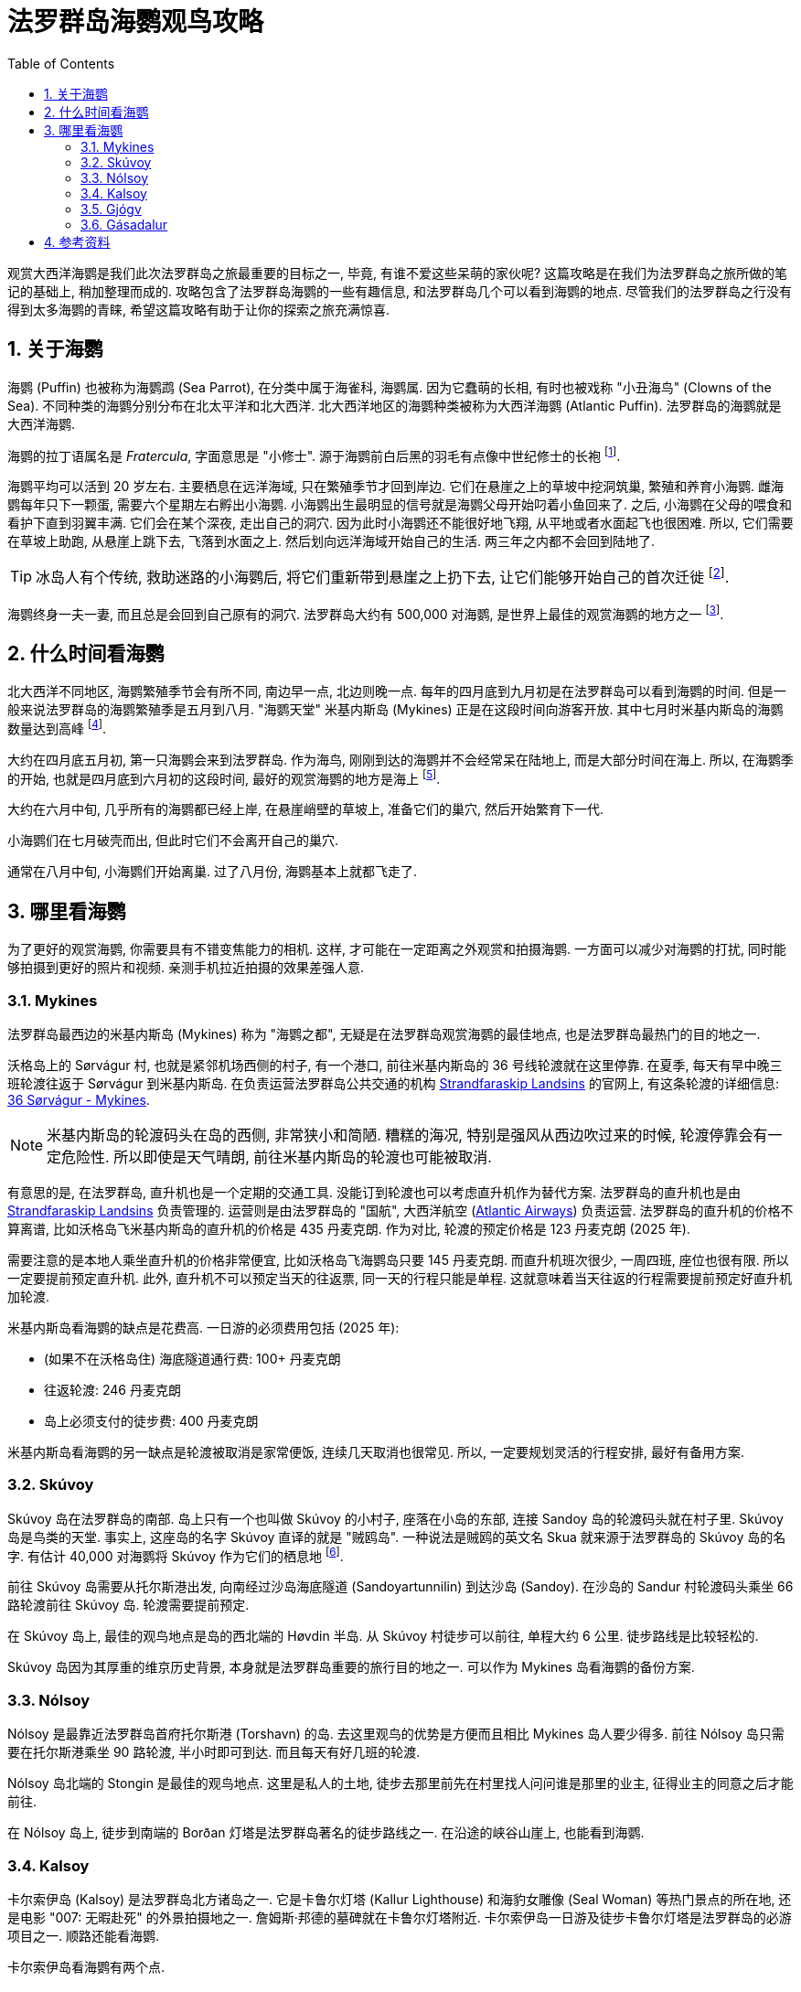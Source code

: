 = 法罗群岛海鹦观鸟攻略
:page-subtitle: Where to Spot Puffins in the Faroe Islands
:page-modified_time: 2025-09-20 12:00:00 +0800
:page-date: 2025-07-04 05:00:00 +0100
:page-image: assets/images/2025/lofoten-faroe/where-to-spot-puffins-in-the-faroe-islands/faroe-islands-puffin-magnet.webp
:page-tags: [2025-Lofoten-Faroe, 欧洲, 北欧, 斯堪的纳维亚, 丹麦, 法罗群岛, 动物, 观鸟]
:page-categories: posts
:page-layout: post
:page-liquid:
:toc:
:sectnums:
:url-day-trip-to-kalsoy: {% post_url 2025-07-02-day-trip-to-kalsoy %}
:url-one-day-island-hopping-road-trip: {% post_url 2025-07-01-one-day-island-hopping-road-trip %}

观赏大西洋海鹦是我们此次法罗群岛之旅最重要的目标之一, 毕竟, 有谁不爱这些呆萌的家伙呢? 这篇攻略是在我们为法罗群岛之旅所做的笔记的基础上, 稍加整理而成的. 攻略包含了法罗群岛海鹦的一些有趣信息, 和法罗群岛几个可以看到海鹦的地点. 尽管我们的法罗群岛之行没有得到太多海鹦的青睐, 希望这篇攻略有助于让你的探索之旅充满惊喜.

[#the-puffin]
== 关于海鹦

海鹦 (Puffin) 也被称为海鹦鹉 (Sea Parrot), 在分类中属于海雀科, 海鹦属. 因为它蠢萌的长相, 有时也被戏称 "小丑海鸟" (Clowns of the Sea). 不同种类的海鹦分别分布在北太平洋和北大西洋. 北大西洋地区的海鹦种类被称为大西洋海鹦 (Atlantic Puffin). 法罗群岛的海鹦就是大西洋海鹦.

海鹦的拉丁语属名是 _Fratercula_, 字面意思是 "小修士". 源于海鹦前白后黑的羽毛有点像中世纪修士的长袍 footnote:[海鹦拉丁语属名来源: https://en.wikipedia.org/wiki/Atlantic_puffin[Taxonomy and etymology - Atlantic puffin - Wikipedia]].

海鹦平均可以活到 20 岁左右. 主要栖息在远洋海域, 只在繁殖季节才回到岸边. 它们在悬崖之上的草坡中挖洞筑巢, 繁殖和养育小海鹦. 雌海鹦每年只下一颗蛋, 需要六个星期左右孵出小海鹦. 小海鹦出生最明显的信号就是海鹦父母开始叼着小鱼回来了. 之后, 小海鹦在父母的喂食和看护下直到羽翼丰满. 它们会在某个深夜, 走出自己的洞穴. 因为此时小海鹦还不能很好地飞翔, 从平地或者水面起飞也很困难. 所以, 它们需要在草坡上助跑, 从悬崖上跳下去, 飞落到水面之上. 然后划向远洋海域开始自己的生活. 两三年之内都不会回到陆地了.

TIP: 冰岛人有个传统, 救助迷路的小海鹦后, 将它们重新带到悬崖之上扔下去, 让它们能够开始自己的首次迁徙 footnote:[冰岛正值 "把小海鹦扔下悬崖" 的季节: https://www.nationalgeographic.com/animals/article/baby-puffin-throwing-wildlife-rehabilitation[It's 'throw a baby puffin off a cliff' season in Iceland]].

海鹦终身一夫一妻, 而且总是会回到自己原有的洞穴. 法罗群岛大约有 500,000 对海鹦, 是世界上最佳的观赏海鹦的地方之一 footnote:[法罗群岛官网 - 海鹦: https://www.faroeislands.fo/nature-environment/the-puffin/[The Puffin]]. 

[#best-season]
== 什么时间看海鹦

北大西洋不同地区, 海鹦繁殖季节会有所不同, 南边早一点, 北边则晚一点. 每年的四月底到九月初是在法罗群岛可以看到海鹦的时间. 但是一般来说法罗群岛的海鹦繁殖季是五月到八月. "海鹦天堂" 米基内斯岛 (Mykines) 正是在这段时间向游客开放. 其中七月时米基内斯岛的海鹦数量达到高峰 footnote:[Guide to Faroe Islands: https://guidetofaroeislands.fo/nature-in-faroe-islands/mykines/[Mykines | The Complete Guide]]. 

大约在四月底五月初, 第一只海鹦会来到法罗群岛. 作为海鸟, 刚刚到达的海鹦并不会经常呆在陆地上, 而是大部分时间在海上. 所以, 在海鹦季的开始, 也就是四月底到六月初的这段时间, 最好的观赏海鹦的地方是海上 footnote:[法罗群岛官方旅游局 - 访问沃格 - 海鹦和观鸟: https://visitvagar.fo/en/visit-mykines/see-do8/puffins-and-birdwatching[Visit Vágar - Puffins and Birdwatching]].

大约在六月中旬, 几乎所有的海鹦都已经上岸, 在悬崖峭壁的草坡上, 准备它们的巢穴, 然后开始繁育下一代.

小海鹦们在七月破壳而出, 但此时它们不会离开自己的巢穴.

通常在八月中旬, 小海鹦们开始离巢. 过了八月份, 海鹦基本上就都飞走了.

[#best-places]
== 哪里看海鹦

为了更好的观赏海鹦, 你需要具有不错变焦能力的相机. 这样, 才可能在一定距离之外观赏和拍摄海鹦. 一方面可以减少对海鹦的打扰, 同时能够拍摄到更好的照片和视频. 亲测手机拉近拍摄的效果差强人意.

[#mykines]
=== Mykines

法罗群岛最西边的米基内斯岛 (Mykines) 称为 "海鹦之都", 无疑是在法罗群岛观赏海鹦的最佳地点, 也是法罗群岛最热门的目的地之一.

沃格岛上的 Sørvágur 村, 也就是紧邻机场西侧的村子, 有一个港口, 前往米基内斯岛的 36 号线轮渡就在这里停靠. 在夏季, 每天有早中晚三班轮渡往返于 Sørvágur 到米基内斯岛. 在负责运营法罗群岛公共交通的机构 https://www.ssl.fo/en[Strandfaraskip Landsins] 的官网上, 有这条轮渡的详细信息: https://www.ssl.fo/en/timetable/ferry/36-soervagur-mykines/[36 Sørvágur - Mykines].

NOTE: 米基内斯岛的轮渡码头在岛的西侧, 非常狭小和简陋. 糟糕的海况, 特别是强风从西边吹过来的时候, 轮渡停靠会有一定危险性. 所以即使是天气晴朗, 前往米基内斯岛的轮渡也可能被取消.

有意思的是, 在法罗群岛, 直升机也是一个定期的交通工具. 没能订到轮渡也可以考虑直升机作为替代方案. 法罗群岛的直升机也是由 https://www.ssl.fo/en/timetable/helicopter[Strandfaraskip Landsins] 负责管理的. 运营则是由法罗群岛的 "国航", 大西洋航空 (https://www.atlanticairways.com/en/helicopter/[Atlantic Airways]) 负责运营. 法罗群岛的直升机的价格不算离谱, 比如沃格岛飞米基内斯岛的直升机的价格是 435 丹麦克朗. 作为对比, 轮渡的预定价格是 123 丹麦克朗 (2025 年).

需要注意的是本地人乘坐直升机的价格非常便宜, 比如沃格岛飞海鹦岛只要 145 丹麦克朗. 而直升机班次很少, 一周四班, 座位也很有限. 所以一定要提前预定直升机. 此外, 直升机不可以预定当天的往返票, 同一天的行程只能是单程. 这就意味着当天往返的行程需要提前预定好直升机加轮渡.

米基内斯岛看海鹦的缺点是花费高. 一日游的必须费用包括 (2025 年):

* (如果不在沃格岛住) 海底隧道通行费: 100+ 丹麦克朗
* 往返轮渡: 246 丹麦克朗
* 岛上必须支付的徒步费: 400 丹麦克朗

米基内斯岛看海鹦的另一缺点是轮渡被取消是家常便饭, 连续几天取消也很常见. 所以, 一定要规划灵活的行程安排, 最好有备用方案.

[#skuvoy]
=== Skúvoy

Skúvoy 岛在法罗群岛的南部. 岛上只有一个也叫做 Skúvoy 的小村子, 座落在小岛的东部, 连接 Sandoy 岛的轮渡码头就在村子里. Skúvoy 岛是鸟类的天堂. 事实上, 这座岛的名字 Skúvoy 直译的就是 "贼鸥岛". 一种说法是贼鸥的英文名 Skua 就来源于法罗群岛的 Skúvoy 岛的名字. 有估计 40,000 对海鹦将 Skúvoy 作为它们的栖息地 footnote:[Skúvoy 岛海鹦数据来源: https://datazone.birdlife.org/site/factsheet/skúvoy[BirdLife site  factsheet - Skúvoy]].

前往 Skúvoy 岛需要从托尔斯港出发, 向南经过沙岛海底隧道 (Sandoyartunnilin) 到达沙岛 (Sandoy). 在沙岛的 Sandur 村轮渡码头乘坐 66 路轮渡前往 Skúvoy 岛. 轮渡需要提前预定.

在 Skúvoy 岛上, 最佳的观鸟地点是岛的西北端的 Høvdin 半岛. 从 Skúvoy 村徒步可以前往, 单程大约 6 公里. 徒步路线是比较轻松的.

Skúvoy 岛因为其厚重的维京历史背景, 本身就是法罗群岛重要的旅行目的地之一. 可以作为 Mykines 岛看海鹦的备份方案.

[#nolsoy]
=== Nólsoy

Nólsoy 是最靠近法罗群岛首府托尔斯港 (Torshavn) 的岛. 去这里观鸟的优势是方便而且相比 Mykines 岛人要少得多. 前往 Nólsoy 岛只需要在托尔斯港乘坐 90 路轮渡, 半小时即可到达. 而且每天有好几班的轮渡.

Nólsoy 岛北端的 Stongin 是最佳的观鸟地点. 这里是私人的土地, 徒步去那里前先在村里找人问问谁是那里的业主, 征得业主的同意之后才能前往.

在 Nólsoy 岛上, 徒步到南端的 Borðan 灯塔是法罗群岛著名的徒步路线之一. 在沿途的峡谷山崖上, 也能看到海鹦.

[#kalsoy]
=== Kalsoy

卡尔索伊岛 (Kalsoy) 是法罗群岛北方诸岛之一. 它是卡鲁尔灯塔 (Kallur Lighthouse) 和海豹女雕像 (Seal Woman) 等热门景点的所在地, 还是电影 "007: 无暇赴死" 的外景拍摄地之一. 詹姆斯·邦德的墓碑就在卡鲁尔灯塔附近. 卡尔索伊岛一日游及徒步卡鲁尔灯塔是法罗群岛的必游项目之一. 顺路还能看海鹦.

卡尔索伊岛看海鹦有两个点. 

第一个点在最北部的 Trøllanes 村里靠海边的悬崖. 这里曾经是非常热门的海鹦观鸟点. 现在出于保护海鹦和安全的考虑, 已经建起了围栏, 不再允许靠近悬崖了. 不过, 站在围栏边仍然可以远远看到很多的海鹦, 只是需要长焦镜头才能看得清楚.

第二个点在詹姆斯·邦德的墓碑旁的悬崖. 这里有几个距离很近的海鹦的洞, 可以近距离的观赏海鹦.

卡尔索伊岛一日游的行程比较麻烦. 具体信息可以参考我们的游记: link:{url-day-trip-to-kalsoy}[卡尔索伊岛一日游及徒步卡鲁尔灯塔].

[#gjogv]
=== Gjógv

Gjógv 是东岛埃斯图罗伊岛 (Eysturoy) 北部的一个小村子. 法罗语 Gjógv 的意思就是 "峡谷" (Gorge), 这个村子直译就叫 "峡谷村". Gjógv 的海蚀峡谷也是法罗群岛旅游胜地之一.

峡谷的北岸有一条沿着悬崖而上的步道, 通往在半山腰的一条徒步路线的起点. 如果你运气好, 有机会在这边的悬崖上见到海鹦.

Gjógv 常常被作为一日游的目的地之一. 详细信息可以参考我们的游记: link:{url-one-day-island-hopping-road-trip}[法罗群岛三大岛跳岛自驾一日游].

[#gasadalur]
=== Gásadalur

沃格岛最西端的山谷中隐藏着戈萨达鲁尔村 (Gásadalur). 直到 2004 年随着穿山隧道的打通, 这座近乎与世隔绝的小村子才通了公路. 这里是法罗群岛最著名的穆拉瀑布 (Múlafossur) 的所在地.

从 Múlafossur 的步道开始, 沿海边的悬崖有一条步道, 绕着村子的边缘最后回到村子里. 这条步道在海边悬崖那里同样有机会看到海鹦.

[#resource]
== 参考资料

* 法罗群岛官方旅游推广机构 - 观鸟: https://visitfaroeislands.com/en/see-do/activities/hiking/birdwatching[Visit Faroe Islands - Birdwatching In The Faroe Islands]
* 法罗群岛官方旅游推广机构 - 访问沃格 - 海鹦和观鸟: https://visitvagar.fo/en/visit-mykines/see-do8/puffins-and-birdwatching[Visit Vágar - Puffins and Birdwatching]
* 法罗群岛官方旅游推广机构 - 访问沙岛 - Skúvoy: https://visitsandoy.fo/en/visit-skuvoy[Visit Sandoy - Welcome to Skúvoy]
* 法罗群岛官方旅游推广机构 - 访问托尔斯港 - Nólsoy: https://www.visittorshavn.fo/experience-nolsoy/[Visit Tórshavn - Experience Nólsoy]